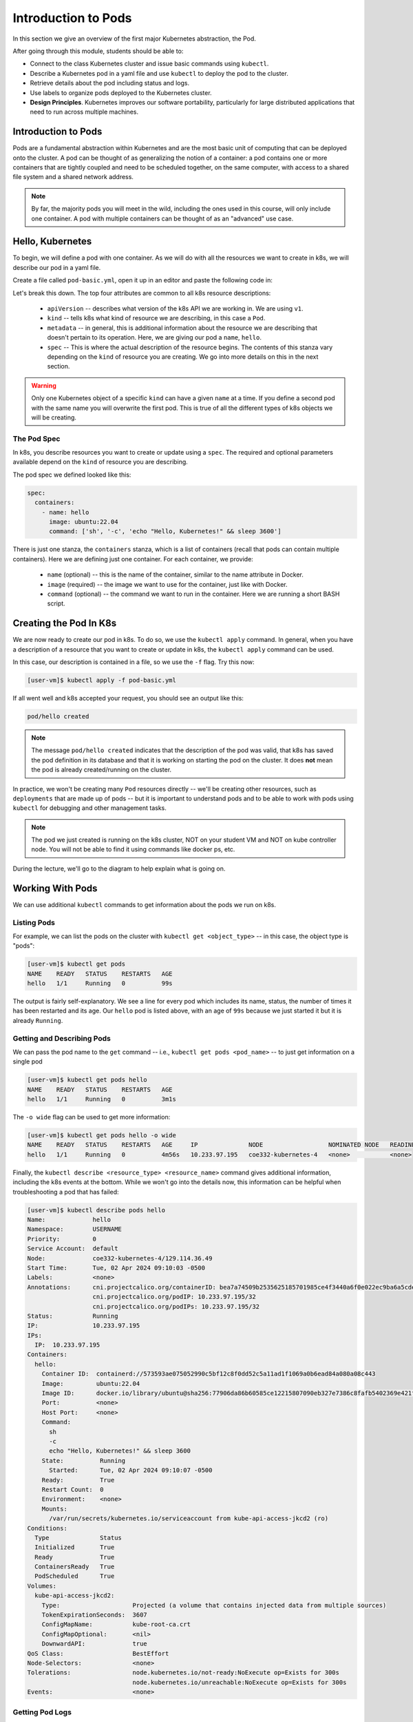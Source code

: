 Introduction to Pods
====================

In this section we give an overview of the first major Kubernetes abstraction, the Pod.

After going through this module, students should be able to:

* Connect to the class Kubernetes cluster and issue basic commands using ``kubectl``.
* Describe a Kubernetes pod in a yaml file and use ``kubectl`` to deploy the pod to the cluster.
* Retrieve details about the pod including status and logs. 
* Use labels to organize pods deployed to the Kubernetes cluster.
* **Design Principles**. Kubernetes improves our software portability, particularly 
  for large distributed applications that need to run across multiple machines.


Introduction to Pods
--------------------

Pods are a fundamental abstraction within Kubernetes and are the most basic unit of computing that can be deployed onto
the cluster. A pod can be thought of as generalizing the notion of a container: a pod contains one or more containers
that are tightly coupled and need to be scheduled together, on the same computer, with access to a shared file system
and a shared network address.

.. note::

  By far, the majority pods you will meet in the wild, including the ones used in this course, will only include one
  container. A pod with multiple containers can be thought of as an "advanced" use case.


Hello, Kubernetes
-----------------

To begin, we will define a pod with one container. As we will do with all the resources we want to create in k8s, we
will describe our pod in a yaml file.

Create a file called ``pod-basic.yml``, open it up in an editor and paste the following code in:

.. code-block:: yaml
   :linenos:

   ---
   apiVersion: v1
   kind: Pod
   metadata:
     name: hello
   spec:
     containers:
       - name: hello
         image: ubuntu:22.04
         command: ['sh', '-c', 'echo "Hello, Kubernetes!" && sleep 3600']

Let's break this down. The top four attributes are common to all k8s resource descriptions:

  * ``apiVersion`` -- describes what version of the k8s API we are working in. We are using ``v1``.
  * ``kind`` -- tells k8s what kind of resource we are describing, in this case a ``Pod``.
  * ``metadata`` -- in general, this is additional information about the resource we are describing that doesn't pertain
    to its operation. Here, we are giving our pod a ``name``, ``hello``.
  * ``spec`` -- This is where the actual description of the resource begins. The contents of this stanza vary depending
    on the ``kind`` of resource you are creating. We go into more details on this in the next section.


.. warning::

  Only one Kubernetes object of a specific ``kind`` can have a given ``name`` at a time. If you define a second pod
  with the same name you will overwrite the first pod. This is true of all the different types of k8s objects we will
  be creating.


The Pod Spec
~~~~~~~~~~~~

In k8s, you describe resources you want to create or update using a ``spec``. The required and optional parameters
available depend on the ``kind`` of resource you are describing.

The pod spec we defined looked like this:

.. code-block:: yaml

    spec:
      containers:
        - name: hello
          image: ubuntu:22.04
          command: ['sh', '-c', 'echo "Hello, Kubernetes!" && sleep 3600']

There is just one stanza, the ``containers`` stanza, which is a list of containers (recall that pods can contain
multiple containers). Here we are defining just one container. For each container, we provide:

  * ``name`` (optional) -- this is the name of the container, similar to the name attribute in Docker.
  * ``image`` (required) -- the image we want to use for the container, just like with Docker.
  * ``command`` (optional) -- the command we want to run in the container. Here we are running a short BASH script.


Creating the Pod In K8s
-----------------------

We are now ready to create our pod in k8s. To do so, we use the ``kubectl apply`` command. In general, when you have
a description of a resource that you want to create or update in k8s, the ``kubectl apply`` command can be used.

In this case, our description is contained in a file, so we use the ``-f`` flag. Try this now:

.. code-block:: console

  [user-vm]$ kubectl apply -f pod-basic.yml

If all went well and k8s accepted your request, you should see an output like this:

.. code-block:: console

  pod/hello created


.. note:: 

  The message ``pod/hello created`` indicates that the description of the pod was valid, that
  k8s has saved the pod definition in its database and that it is working on starting the pod on the
  cluster. It does **not** mean the pod is already created/running on the cluster. 

In practice, we won't be creating many ``Pod`` resources directly -- we'll be creating other resources, such as
``deployments`` that are made up of pods -- but it is important to understand pods and to be able to work
with pods using ``kubectl`` for debugging and other management tasks.


.. note::

  The pod we just created is running on the k8s cluster, NOT on your student VM and NOT on kube controller
  node. You will not be able to find it using commands like docker ps, etc.

During the lecture, we'll go to the diagram to help explain what is going on.



Working With Pods
-----------------

We can use additional ``kubectl`` commands to get information about the pods we run on k8s.

Listing Pods
~~~~~~~~~~~~

For example, we can list the pods on the cluster with ``kubectl get <object_type>`` -- in this case, the object type
is "pods":

.. code-block:: console

   [user-vm]$ kubectl get pods
   NAME    READY   STATUS    RESTARTS   AGE
   hello   1/1     Running   0          99s

The output is fairly self-explanatory. We see a line for every pod which includes its name, status, the number of times
it has been restarted and its age. Our ``hello`` pod is listed above, with an age of ``99s`` because we just started it
but it is already ``Running``. 


Getting and Describing Pods
~~~~~~~~~~~~~~~~~~~~~~~~~~~

We can pass the pod name to the ``get`` command -- i.e., ``kubectl get pods <pod_name>`` -- to just get information on
a single pod

.. code-block:: console

   [user-vm]$ kubectl get pods hello
   NAME    READY   STATUS    RESTARTS   AGE
   hello   1/1     Running   0          3m1s

The ``-o wide`` flag can be used to get more information:

.. code-block:: console

   [user-vm]$ kubectl get pods hello -o wide
   NAME    READY   STATUS    RESTARTS   AGE     IP              NODE                  NOMINATED NODE   READINESS GATES
   hello   1/1     Running   0          4m56s   10.233.97.195   coe332-kubernetes-4   <none>           <none>

Finally, the ``kubectl describe <resource_type> <resource_name>`` command gives additional information, including the
k8s events at the bottom. While we won't go into the details now, this information can be helpful when troubleshooting
a pod that has failed:

.. code-block:: console

   [user-vm]$ kubectl describe pods hello 
   Name:             hello
   Namespace:        USERNAME
   Priority:         0
   Service Account:  default
   Node:             coe332-kubernetes-4/129.114.36.49
   Start Time:       Tue, 02 Apr 2024 09:10:03 -0500
   Labels:           <none>
   Annotations:      cni.projectcalico.org/containerID: bea7a74509b2535625185701985ce4f3440a6f0e022ec9ba6a5cdee9b0886e06
                     cni.projectcalico.org/podIP: 10.233.97.195/32
                     cni.projectcalico.org/podIPs: 10.233.97.195/32
   Status:           Running
   IP:               10.233.97.195
   IPs:
     IP:  10.233.97.195
   Containers:
     hello:
       Container ID:  containerd://573593ae075052990c5bf12c8f0dd52c5a11ad1f1069a0b6ead84a080a08c443
       Image:         ubuntu:22.04
       Image ID:      docker.io/library/ubuntu@sha256:77906da86b60585ce12215807090eb327e7386c8fafb5402369e421f44eff17e
       Port:          <none>
       Host Port:     <none>
       Command:
         sh
         -c
         echo "Hello, Kubernetes!" && sleep 3600
       State:          Running
         Started:      Tue, 02 Apr 2024 09:10:07 -0500
       Ready:          True
       Restart Count:  0
       Environment:    <none>
       Mounts:
         /var/run/secrets/kubernetes.io/serviceaccount from kube-api-access-jkcd2 (ro)
   Conditions:
     Type              Status
     Initialized       True 
     Ready             True 
     ContainersReady   True 
     PodScheduled      True 
   Volumes:
     kube-api-access-jkcd2:
       Type:                    Projected (a volume that contains injected data from multiple sources)
       TokenExpirationSeconds:  3607
       ConfigMapName:           kube-root-ca.crt
       ConfigMapOptional:       <nil>
       DownwardAPI:             true
   QoS Class:                   BestEffort
   Node-Selectors:              <none>
   Tolerations:                 node.kubernetes.io/not-ready:NoExecute op=Exists for 300s
                                node.kubernetes.io/unreachable:NoExecute op=Exists for 300s
   Events:                      <none>


Getting Pod Logs
~~~~~~~~~~~~~~~~

We can use ``kubectl logs <pod_name>`` command to get the logs associated with a pod:

.. code-block:: console

   [user-vm]$ kubectl logs hello
   Hello, Kubernetes!

Note that the ``logs`` command does not include the resource name ("pods") because it only can be applied to pods. The
``logs`` command in k8s is equivalent to that in Docker; it returns the standard output (stdout) of the container.


Using Labels
~~~~~~~~~~~~

In the pod above we used the ``metadata`` stanza to give our pod a name. We can use ``labels`` to add additional metadata
to a pod. A label in k8s is nothing more than a ``name: value`` pair that we create to organize objects in a 
meaningful way. We can choose any value for ``name`` and ``value`` that we wish but they must be strings. If you
want to use a number like "10" for a label name or value, be sure to enclose it in quotes (i.e., ``"10"``).

You can think of these ``name:value``
pairs as variables and values. So for example, you might create a label called ``shape`` with values 
``circle``, ``triangle``, ``square``, etc. A more realistic label might be ``component_type`` with 
values  ``api``, ``database``, ``worker``, etc. Or, you could imagine labeling pods as either
``production`` or ``development`` instances.
Multiple pods can have the same ``name:value`` label.

Let's use the pod definition above to create a new pod with a label.

Create a file called ``pod-labeled.yml``, open it up in an editor and paste the following code in:

.. code-block:: yaml
   :linenos:

   ---
   apiVersion: v1
   kind: Pod
   metadata:
     name: hello-labeled
     labels:
       version: "1.0"
   spec:
     containers:
       - name: hello
         image: ubuntu:22.04
         command: ['sh', '-c', 'echo "Hello, Kubernetes!" && sleep 3600']

Let's create this pod using ``kubectl apply``:

.. code-block:: console

  [user-vm]$ kubectl apply -f pod-labeled.yml
  pod/hello-labeled created

Now when we list our pods, we should see it

.. code-block::

   [user-vm]$ kubectl get pods
   NAME            READY   STATUS    RESTARTS   AGE
   hello           1/1     Running   0          22m
   hello-labeled   1/1     Running   0          22s


Filtering By Labels With Selectors
~~~~~~~~~~~~~~~~~~~~~~~~~~~~~~~~~~

Labels are useful because we can use ``selectors`` to filter our results for a given label name and value. To specify
a label name and value, use the following syntax: ``--selector "<label_name>=<label_value>"``.

For instance, we can search for pods with the version 1.0 label like so:

.. code-block:: console

  [user-vm]$ kubectl get pods  --selector "version=1.0"
   NAME          READY   STATUS    RESTARTS   AGE
   hello-label   1/1     Running   0          4m58s

We can also just use the label name to filter with the syntax ``--selector "<label_name>"``. This will find any pods with
the label ``<label_name>``, regardless of the value.


Delete a Pod
~~~~~~~~~~~~

Finally, we can delete a running pod using ``kubectl delete pods <pod_name>``:

.. code-block:: console

   [user-vm]$ kubectl delete pods hello
   pod "hello" deleted

The pod (and the container running inside the pod) has been removed from the k8s cluster. Another safe way to delete a pod
is to pass ``kubectl delete`` the YAML file describing the pod. In this case, you do not in include the resource name
("pods") because that is inferred from the contents of the YAML file.


.. code-block:: console

   [user-vm]$ kubectl delete -f pod-labeled.yml 
   pod "hello-labeled" deleted

We should now be able to see that our pods have all been deleted. It is important to periodically clean up and remove 
old resources to save ourselves resources (e.g. AWS credits) or in this case, it is good to clean up the k8s cluster
because it is a shared resource among the whole class.

.. code-block:: console

   [user-vm]$ kubectl get pods
   No resources found in USERNAME namespace.






EXERCISE
~~~~~~~~

Launch a new pod running Python v3.10.

Launch another pod running the API container from your latest homework.


Additional Resources
~~~~~~~~~~~~~~~~~~~~

 * `k8s Pod Reference <https://kubernetes.io/docs/concepts/workloads/pods/>`_
